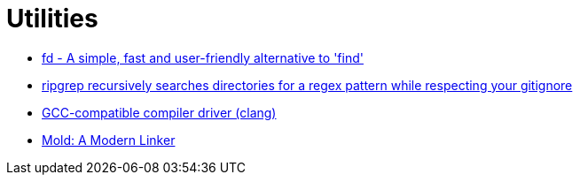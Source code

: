 = Utilities

* https://github.com/sharkdp/fd[fd - A simple, fast and user-friendly alternative to 'find']
* https://github.com/BurntSushi/ripgrep[ripgrep recursively searches directories for a regex pattern while respecting your gitignore]
* https://clang.llvm.org/[GCC-compatible compiler driver (clang)]
* https://github.com/rui314/mold[Mold: A Modern Linker]
